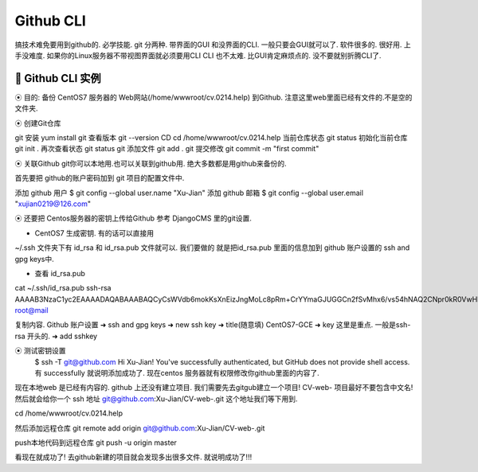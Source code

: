 Github CLI
================================================================================

搞技术难免要用到github的. 必学技能.
git 分两种. 带界面的GUI 和没界面的CLI.
一般只要会GUI就可以了. 软件很多的. 很好用. 上手没难度.
如果你的Linux服务器不带视图界面就必须要用CLI
CLI 也不太难. 比GUI肯定麻烦点的. 没不要就别折腾CLI了.


🔸 Github CLI 实例
--------------------------------------------------------------------------------  

⦿ 目的:    
备份 CentOS7 服务器的 Web网站(/home/wwwroot/cv.0214.help) 到Github. 
注意这里web里面已经有文件的.不是空的文件夹.


⦿ 创建Git仓库


git 安装        yum install git 
查看版本        git --version
CD              cd /home/wwwroot/cv.0214.help
当前仓库状态    git status
初始化当前仓库  git init .
再次查看状态    git status
git 添加文件    git add .
git 提交修改    git commit -m "first commit"





⦿ 关联Github
git你可以本地用.也可以关联到github用.
绝大多数都是用github来备份的.

首先要把 github的账户密码加到 git 项目的配置文件中. 

添加 github 用户   $ git config --global user.name "Xu-Jian"
添加 github 邮箱   $ git config --global user.email "xujian0219@126.com"


⦿ 还要把 Centos服务器的密钥上传给Github
参考 DjangoCMS 里的git设置.

• CentOS7 生成密钥. 有的话可以直接用
~/.ssh 文件夹下有 id_rsa 和 id_rsa.pub 文件就可以.
我们要做的 就是把id_rsa.pub 里面的信息加到 github 账户设置的 ssh and gpg keys中.

• 查看 id_rsa.pub 
cat ~/.ssh/id_rsa.pub
ssh-rsa AAAAB3NzaC1yc2EAAAADAQABAAABAQCyCsWVdb6mokKsXnEizJngMoLc8pRm+CrYYmaGJUGGCn2fSvMhx6/vs54hNAQ2CNpr0kR0VwHLGhW+OQd5V5Gk0ZXkgOWCfYjmYwUZUFc7KVlAIQKHjHtAEgxlLlT26wHGgTSJHHfyg++ZD6QX6YbMzffYtb3V6XLjnvjZ2Lx93ws/jEaxPMZOD2bvLlVRmhu8MyNOvsUOWy9ucf4kJpsZ+Ak2llSPLr6xrpQMwr0cqp2us7V0ue7l/QJU0T3EtH7q03pVAMywfJl9/fFKjc/a78amFFg6vhVuzvB4enqVBimcNQNDmXVjutc8qLN/EhMe3bvZBHFHjPgqngdIbpBp root@mail


复制内容. 
Github 账户设置 ➜  ssh and gpg keys ➜ new ssh key 
➜ title(随意填) CentOS7-GCE
➜ key  这里是重点.  一般是ssh-rsa 开头的.
➜ add sshkey



⦿ 测试密钥设置
    $ ssh -T git@github.com
    Hi Xu-Jian! You've successfully authenticated, but GitHub does not provide shell access.
    有 successfully 就说明添加成功了.
    现在centos 服务器就有权限修改你github里面的内容了.

现在本地web 是已经有内容的. 
github 上还没有建立项目.
我们需要先去gitgub建立一个项目! CV-web-
项目最好不要包含中文名!
然后就会给你一个 ssh 地址 git@github.com:Xu-Jian/CV-web-.git
这个地址我们等下用到.

cd /home/wwwroot/cv.0214.help

然后添加远程仓库   
git remote add origin git@github.com:Xu-Jian/CV-web-.git

push本地代码到远程仓库
git push -u origin master 

看现在就成功了!
去github新建的项目就会发现多出很多文件. 就说明成功了!!!






　　　　